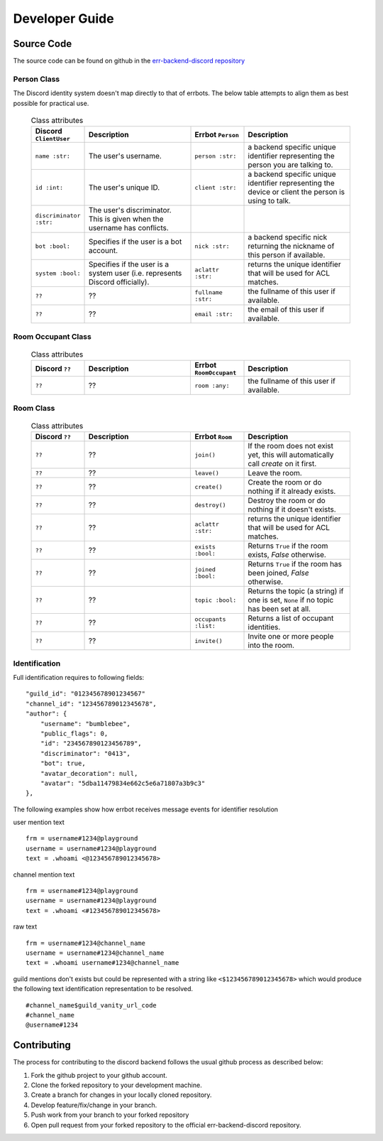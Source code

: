 .. _developer_guide:

Developer Guide
========================================================================

Source Code
------------------------------------------------------------------------

The source code can be found on github in the `err-backend-discord repository <https://github.com/errbotio/err-backend-discord>`_

Person Class
^^^^^^^^^^^^^^^^^^^^^^^^^^^^^^^^^^^^^^^^^^^^^^^^^^^^^^^^^^^^^^^^^^^^^^^^

The Discord identity system doesn't map directly to that of errbots.  The below table attempts to align them as best possible for practical use.


   .. csv-table:: Class attributes
        :header: "Discord ``ClientUser``", "Description", "Errbot ``Person``", "Description"
        :widths: 10, 20, 10, 20

        ``name :str:``, "The user's username.", ``person :str:``, "a backend specific unique identifier representing the person you are talking to."
        ``id :int:``, "The user's unique ID.", ``client :str:``, "a backend specific unique identifier representing the device or client the person is using to talk."
        ``discriminator :str:``, "The user's discriminator. This is given when the username has conflicts."
        ``bot :bool:``, "Specifies if the user is a bot account.",         ``nick :str:``, "a backend specific nick returning the nickname of this person if available."
        ``system :bool:``, "Specifies if the user is a system user (i.e. represents Discord officially).", ``aclattr :str:``, "returns the unique identifier that will be used for ACL matches."
        ``??``, "??", ``fullname :str:``, "the fullname of this user if available."
        ``??``, "??", ``email :str:``, "the email of this user if available."


Room Occupant Class
^^^^^^^^^^^^^^^^^^^^^^^^^^^^^^^^^^^^^^^^^^^^^^^^^^^^^^^^^^^^^^^^^^^^^^^^

   .. csv-table:: Class attributes
        :header: "Discord ``??``", "Description", "Errbot ``RoomOccupant``", "Description"
        :widths: 10, 20, 10, 20

        ``??``, "??", ``room :any:``, "the fullname of this user if available."


Room Class
^^^^^^^^^^^^^^^^^^^^^^^^^^^^^^^^^^^^^^^^^^^^^^^^^^^^^^^^^^^^^^^^^^^^^^^^

   .. csv-table:: Class attributes
        :header: "Discord ``??``", "Description", "Errbot ``Room``", "Description"
        :widths: 10, 20, 10, 20

        ``??``, "??", ``join()``, "If the room does not exist yet, this will automatically call `create` on it first."
        ``??``, "??", ``leave()``, "Leave the room."
        ``??``, "??", ``create()``, "Create the room or do nothing if it already exists."
        ``??``, "??", ``destroy()``, "Destroy the room or do nothing if it doesn't exists."
        ``??``, "??", ``aclattr :str:``, "returns the unique identifier that will be used for ACL matches."
        ``??``, "??", ``exists :bool:``, "Returns ``True`` if the room exists, `False` otherwise."
        ``??``, "??", ``joined :bool:``, "Returns ``True`` if the room has been joined, `False` otherwise."
        ``??``, "??", ``topic :bool:``, "Returns the topic (a string) if one is set, ``None`` if no topic has been set at all."
        ``??``, "??", ``occupants :list:``, "Returns a list of occupant identities."
        ``??``, "??", ``invite()``, "Invite one or more people into the room."


Identification
^^^^^^^^^^^^^^^^^^^^^^^^^^^^^^^^^^^^^^^^^^^^^^^^^^^^^^^^^^^^^^^^^^^^^^^^

Full identification requires to following fields:
::

        "guild_id": "012345678901234567"
        "channel_id": "123456789012345678",
        "author": {
            "username": "bumblebee",
            "public_flags": 0,
            "id": "234567890123456789",
            "discriminator": "0413",
            "bot": true,
            "avatar_decoration": null,
            "avatar": "5dba11479834e662c5e6a71807a3b9c3"
        },

The following examples show how errbot receives message events for identifier resolution

user mention text
::

    frm = username#1234@playground
    username = username#1234@playground
    text = .whoami <@123456789012345678>

channel mention text
::

    frm = username#1234@playground
    username = username#1234@playground
    text = .whoami <#123456789012345678>

raw text
::

    frm = username#1234@channel_name
    username = username#1234@channel_name
    text = .whoami username#1234@channel_name

guild mentions don't exists but could be represented with a string like ``<$123456789012345678>`` which would produce the following text identification representation to be resolved.
::

    #channel_name$guild_vanity_url_code
    #channel_name
    @username#1234



Contributing
------------------------------------------------------------------------

The process for contributing to the discord backend follows the usual github process as described below:

1. Fork the github project to your github account.
2. Clone the forked repository to your development machine.
3. Create a branch for changes in your locally cloned repository.
4. Develop feature/fix/change in your branch.
5. Push work from your branch to your forked repository
6. Open pull request from your forked repository to the official err-backend-discord repository.
